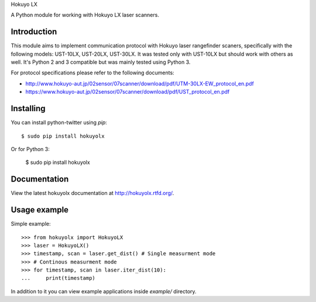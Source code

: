 Hokuyo LX

A Python module for working with Hokuyo LX laser scanners.

.. image:: https://readthedocs.org/projects/hokuyolx/badge/?version=latest
    :target: http://hokuyolx.readthedocs.org/en/latest/?badge=latest
    :alt: Documentation Status

.. image:: https://img.shields.io/pypi/v/hokuyolx.svg
    :target: https://pypi.python.org/pypi/hokuyolx
    :alt: PyPI version

============
Introduction
============

This module aims to implement communication protocol with Hokuyo
laser rangefinder scaners, specifically with the following models:
UST-10LX, UST-20LX, UST-30LX.
It was tested only with UST-10LX but should work with others as well.
It's Python 2 and 3 compatible but was mainly tested using Python 3.

For protocol specifications please refer to the following documents:

- http://www.hokuyo-aut.jp/02sensor/07scanner/download/pdf/UTM-30LX-EW_protocol_en.pdf

- https://www.hokuyo-aut.jp/02sensor/07scanner/download/pdf/UST_protocol_en.pdf

==========
Installing
==========

You can install python-twitter using `pip`::

    $ sudo pip install hokuyolx

Or for Python 3:

    $ sudo pip install hokuyolx

=============
Documentation
=============

View the latest hokuyolx documentation at http://hokuyolx.rtfd.org/.

=============
Usage example
=============

Simple example::

    >>> from hokuyolx import HokuyoLX
    >>> laser = HokuyoLX()
    >>> timestamp, scan = laser.get_dist() # Single measurment mode
    >>> # Continous measurment mode
    >>> for timestamp, scan in laser.iter_dist(10):
    ...     print(timestamp)

In addition to it you can view example applications inside `example/` directory.
